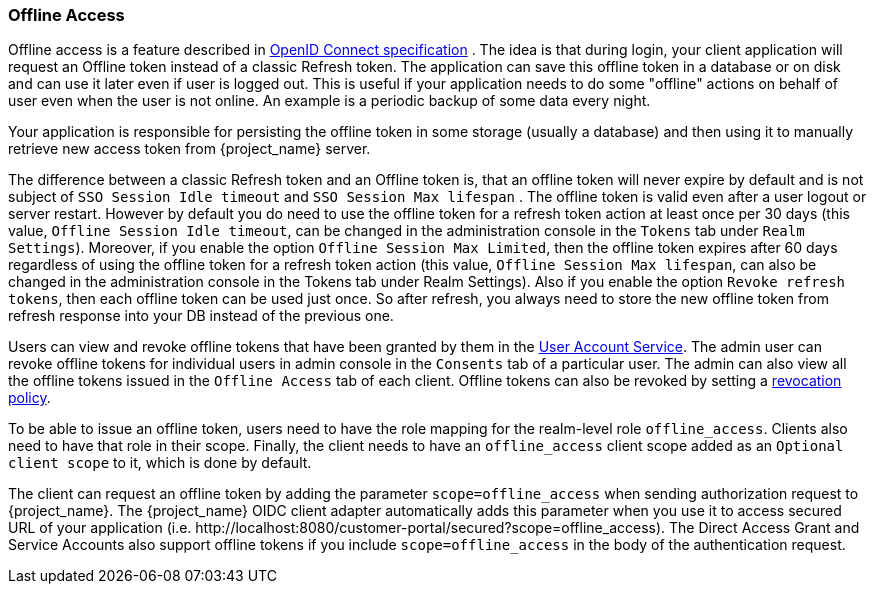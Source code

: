 [[_offline-access]]

=== Offline Access

Offline access is a feature described in https://openid.net/specs/openid-connect-core-1_0.html#OfflineAccess[OpenID Connect specification] .
The idea is that during login, your client application will request an Offline token instead of a classic Refresh token.
The application can save this offline token in a database or on disk and can use it later even if user is logged out.
This is useful if your application needs to do some "offline" actions on behalf of user even when the user is not online.
An example is a periodic backup of some data every night.

Your application is responsible for persisting the offline token in some storage (usually a database) and then using it to manually retrieve new access token from {project_name} server.

The difference between a classic Refresh token and an Offline token is, that an offline token will never expire by default and is not subject of `SSO Session Idle timeout` and `SSO Session Max lifespan` .
The offline token is valid even after a user logout or server restart.
However by default you do need to use the offline token for a refresh token action at least once per 30 days (this value, `Offline Session Idle timeout`, can be changed in the administration console in the `Tokens` tab under `Realm Settings`).
Moreover, if you enable the option `Offline Session Max Limited`, then the offline token expires after 60 days regardless of using the offline token for a refresh token action (this value, `Offline Session Max lifespan`, can also be changed in the administration console in the Tokens tab under Realm Settings).
Also if you enable the option `Revoke refresh tokens`, then each offline token can be used just once. So after refresh, you always need to store the new offline token from refresh response into your DB instead of the previous one.


Users can view and revoke offline tokens that have been granted by them in the <<_account-service, User Account Service>>.
The admin user can revoke offline tokens for individual users in admin console in the `Consents` tab of a particular user.
The admin can also view all the offline tokens issued in the `Offline Access` tab of each client.
Offline tokens can also be revoked by setting a <<_revocation-policy, revocation policy>>.

To be able to issue an offline token, users need to have the role mapping for the realm-level role `offline_access`.
Clients also need to have that role in their scope. Finally, the client needs to have an `offline_access` client scope added as an `Optional
client scope` to it, which is done by default.

The client can request an offline token by adding the parameter `scope=offline_access` when sending authorization request to {project_name}.
The {project_name} OIDC client adapter automatically adds this parameter when you use it to access secured URL of your application (i.e.
$$http://localhost:8080/customer-portal/secured?scope=offline_access$$). The Direct Access Grant and Service Accounts also
support offline tokens if you include `scope=offline_access` in the body of the authentication request.
